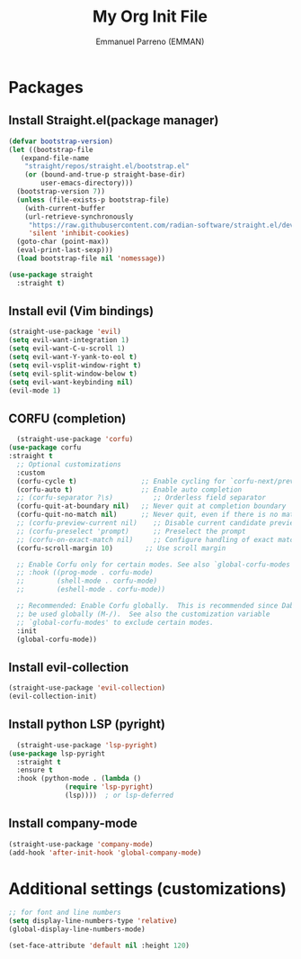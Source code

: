 #+TITLE: My Org Init File
#+AUTHOR: Emmanuel Parreno  (EMMAN)
#+DESSCRIPTION: An init file for GNU Emacs

* Packages

** Install Straight.el(package manager)
#+begin_src emacs-lisp
  (defvar bootstrap-version)
  (let ((bootstrap-file
	 (expand-file-name
	  "straight/repos/straight.el/bootstrap.el"
	  (or (bound-and-true-p straight-base-dir)
	      user-emacs-directory)))
	(bootstrap-version 7))
    (unless (file-exists-p bootstrap-file)
      (with-current-buffer
	  (url-retrieve-synchronously
	   "https://raw.githubusercontent.com/radian-software/straight.el/develop/install.el"
	   'silent 'inhibit-cookies)
	(goto-char (point-max))
	(eval-print-last-sexp)))
    (load bootstrap-file nil 'nomessage))

  (use-package straight
    :straight t)
#+end_src

** Install evil (Vim bindings)
#+begin_src emacs-lisp
  (straight-use-package 'evil)
  (setq evil-want-integration 1)
  (setq evil-want-C-u-scroll 1)
  (setq evil-want-Y-yank-to-eol t)
  (setq evil-vsplit-window-right t)
  (setq evil-split-window-below t)
  (setq evil-want-keybinding nil)
  (evil-mode 1)
#+end_src

** CORFU (completion)
#+begin_src emacs-lisp
  (straight-use-package 'corfu)
(use-package corfu
:straight t
  ;; Optional customizations
  :custom
  (corfu-cycle t)                ;; Enable cycling for `corfu-next/previous'
  (corfu-auto t)                 ;; Enable auto completion
  ;; (corfu-separator ?\s)          ;; Orderless field separator
  (corfu-quit-at-boundary nil)   ;; Never quit at completion boundary
  (corfu-quit-no-match nil)      ;; Never quit, even if there is no match
  ;; (corfu-preview-current nil)    ;; Disable current candidate preview
  ;; (corfu-preselect 'prompt)      ;; Preselect the prompt
  ;; (corfu-on-exact-match nil)     ;; Configure handling of exact matches
  (corfu-scroll-margin 10)        ;; Use scroll margin

  ;; Enable Corfu only for certain modes. See also `global-corfu-modes'.
  ;; :hook ((prog-mode . corfu-mode)
  ;;        (shell-mode . corfu-mode)
  ;;        (eshell-mode . corfu-mode))

  ;; Recommended: Enable Corfu globally.  This is recommended since Dabbrev can
  ;; be used globally (M-/).  See also the customization variable
  ;; `global-corfu-modes' to exclude certain modes.
  :init
  (global-corfu-mode))
#+end_src

** Install evil-collection
#+begin_src emacs-lisp
  (straight-use-package 'evil-collection)
  (evil-collection-init)
#+end_src

** Install python LSP (pyright)
#+begin_src emacs-lisp
    (straight-use-package 'lsp-pyright)
  (use-package lsp-pyright
    :straight t
    :ensure t
    :hook (python-mode . (lambda ()
			    (require 'lsp-pyright)
			    (lsp))))  ; or lsp-deferred
#+end_src

** Install company-mode
#+begin_src emacs-lisp
  (straight-use-package 'company-mode)
  (add-hook 'after-init-hook 'global-company-mode)
#+end_src


* Additional settings (customizations)
#+begin_src emacs-lisp
  ;; for font and line numbers
  (setq display-line-numbers-type 'relative)
  (global-display-line-numbers-mode)

  (set-face-attribute 'default nil :height 120)
#+end_src

